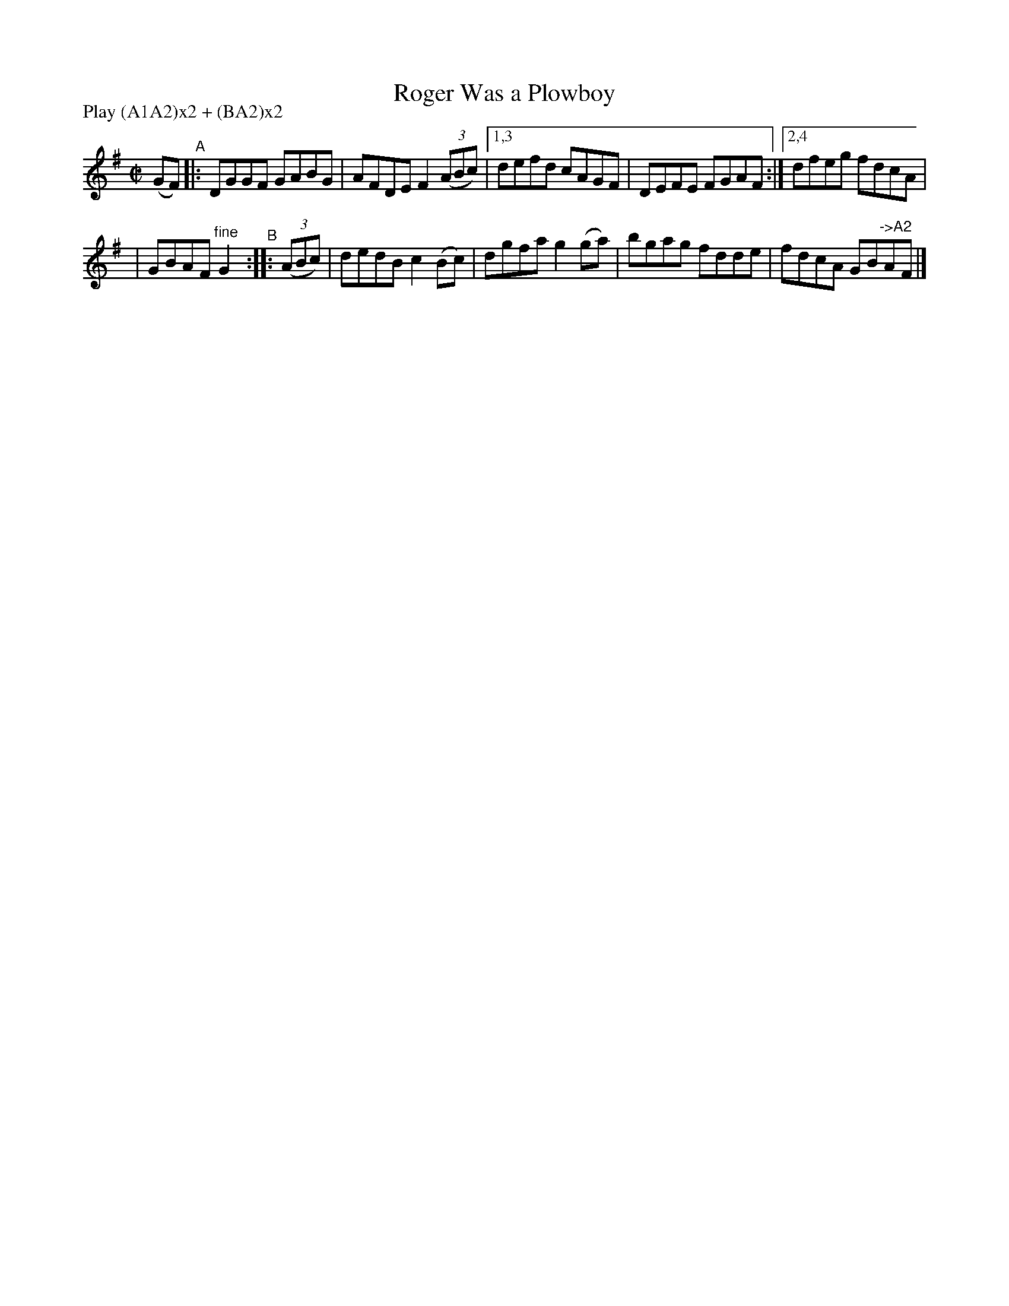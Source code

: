 X: 931
T: Roger Was a Plowboy
R: hornpipe
%S: s:2 b:10(8+8)
B: Francis O'Neill: "The Dance Music of Ireland" (1907) #931
Z: Frank Nordberg - http://www.musicaviva.com
F: http://www.musicaviva.com/abc/tunes/ireland/oneill-1001/0931/oneill-1001-0931-1.abc
N: Compacted via repeats and multiple endings [JC]
N: Compacted by using labels and play order [JC]
P: Play (A1A2)x2 + (BA2)x2
M: C|
L: 1/8
K: G
(GF) "^A" |: DGGF GABG | AFDE F2(3(ABc) |1,3 defd cAGF | DEFE FGAF :|2,4 dfeg fdcA |
| GBAF "^fine"G2 "^B":: (3(ABc) | dedB c2(Bc) | dgfa g2(ga) | bgag fdde | fdcA GB"->A2"AF |]
